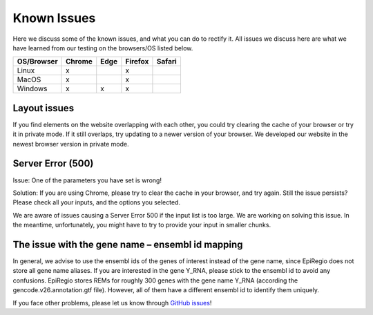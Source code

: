 Known Issues
============

Here we discuss some of the known issues, and what you can do to rectify it. All issues we discuss here are what we have learned from our testing on the browsers/OS listed below.

+-------------+--------+------+---------+-------+
|OS/Browser   | Chrome | Edge |	Firefox | Safari|
+=============+========+======+=========+=======+
|Linux        |    x   |      |    x    |       |
+-------------+--------+------+---------+-------+
|MacOS        |    x   |      |    x    |       |
+-------------+--------+------+---------+-------+
|Windows      |    x   |   x  |    x    |       |
+-------------+--------+------+---------+-------+


Layout issues
------------------
If you find elements on the website overlapping with each other, you could try clearing the cache of your browser or try it in private mode. If it still overlaps, try updating to a newer version of your browser. We developed our website in the newest browser version in private mode.


Server Error (500)
------------------

Issue: One of the parameters you have set is wrong! 

Solution: If you are using Chrome, please try to clear the cache in your browser, and try again. Still the issue persists? Please check all your inputs, and the options you selected.

We are aware of issues causing a Server Error 500 if the input list is too large. We are working on solving this issue. In the meantime, unfortunately, you might have to try to provide your input in smaller chunks.

The issue with the gene name – ensembl id mapping
------------------
In general, we advise to use the ensembl ids of the genes of interest instead of the gene name, since EpiRegio does not store all gene name aliases. 
If you are interested in the gene Y_RNA, please stick to the ensembl id to avoid any confusions. EpiRegio stores REMs for roughly 300 genes with the gene name Y_RNA (according the gencode.v26.annotation.gtf file). However, all of them have a different ensembl id to identify them uniquely.  

If you face other problems, please let us know through `GitHub issues <https://github.com/TeamRegio/EpiRegioDB/issues>`_!

